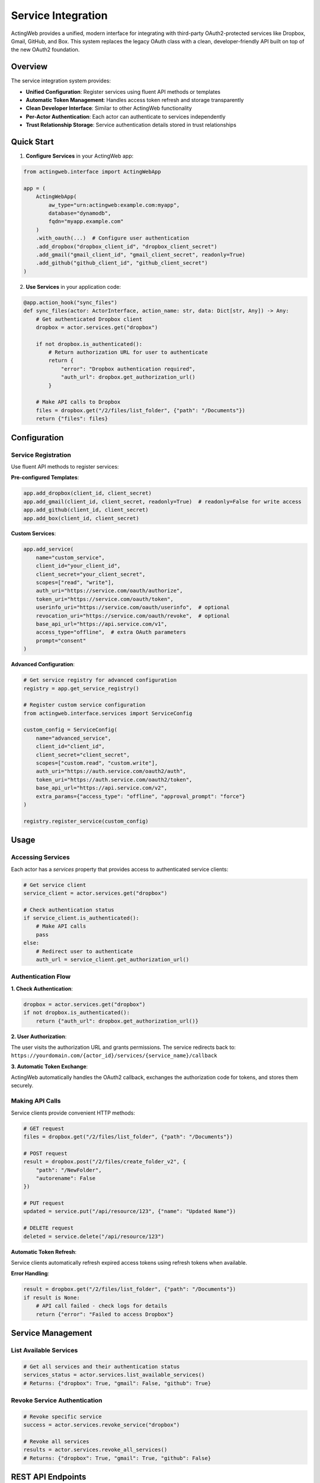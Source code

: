 ====================
Service Integration
====================

ActingWeb provides a unified, modern interface for integrating with third-party OAuth2-protected services like Dropbox, Gmail, GitHub, and Box. This system replaces the legacy OAuth class with a clean, developer-friendly API built on top of the new OAuth2 foundation.

Overview
========

The service integration system provides:

- **Unified Configuration**: Register services using fluent API methods or templates
- **Automatic Token Management**: Handles access token refresh and storage transparently
- **Clean Developer Interface**: Similar to other ActingWeb functionality
- **Per-Actor Authentication**: Each actor can authenticate to services independently
- **Trust Relationship Storage**: Service authentication details stored in trust relationships

Quick Start
===========

1. **Configure Services** in your ActingWeb app:

.. code-block:: python

    from actingweb.interface import ActingWebApp

    app = (
        ActingWebApp(
            aw_type="urn:actingweb:example.com:myapp",
            database="dynamodb",
            fqdn="myapp.example.com"
        )
        .with_oauth(...)  # Configure user authentication
        .add_dropbox("dropbox_client_id", "dropbox_client_secret")
        .add_gmail("gmail_client_id", "gmail_client_secret", readonly=True)
        .add_github("github_client_id", "github_client_secret")
    )

2. **Use Services** in your application code:

.. code-block:: python

    @app.action_hook("sync_files")
    def sync_files(actor: ActorInterface, action_name: str, data: Dict[str, Any]) -> Any:
        # Get authenticated Dropbox client
        dropbox = actor.services.get("dropbox")

        if not dropbox.is_authenticated():
            # Return authorization URL for user to authenticate
            return {
                "error": "Dropbox authentication required",
                "auth_url": dropbox.get_authorization_url()
            }

        # Make API calls to Dropbox
        files = dropbox.get("/2/files/list_folder", {"path": "/Documents"})
        return {"files": files}

Configuration
=============

Service Registration
-------------------

Use fluent API methods to register services:

**Pre-configured Templates**:

.. code-block:: python

    app.add_dropbox(client_id, client_secret)
    app.add_gmail(client_id, client_secret, readonly=True)  # readonly=False for write access
    app.add_github(client_id, client_secret)
    app.add_box(client_id, client_secret)

**Custom Services**:

.. code-block:: python

    app.add_service(
        name="custom_service",
        client_id="your_client_id",
        client_secret="your_client_secret",
        scopes=["read", "write"],
        auth_uri="https://service.com/oauth/authorize",
        token_uri="https://service.com/oauth/token",
        userinfo_uri="https://service.com/oauth/userinfo",  # optional
        revocation_uri="https://service.com/oauth/revoke",  # optional
        base_api_url="https://api.service.com/v1",
        access_type="offline",  # extra OAuth parameters
        prompt="consent"
    )

**Advanced Configuration**:

.. code-block:: python

    # Get service registry for advanced configuration
    registry = app.get_service_registry()

    # Register custom service configuration
    from actingweb.interface.services import ServiceConfig

    custom_config = ServiceConfig(
        name="advanced_service",
        client_id="client_id",
        client_secret="client_secret",
        scopes=["custom.read", "custom.write"],
        auth_uri="https://auth.service.com/oauth2/auth",
        token_uri="https://auth.service.com/oauth2/token",
        base_api_url="https://api.service.com/v2",
        extra_params={"access_type": "offline", "approval_prompt": "force"}
    )

    registry.register_service(custom_config)

Usage
=====

Accessing Services
------------------

Each actor has a `services` property that provides access to authenticated service clients:

.. code-block:: python

    # Get service client
    service_client = actor.services.get("dropbox")

    # Check authentication status
    if service_client.is_authenticated():
        # Make API calls
        pass
    else:
        # Redirect user to authenticate
        auth_url = service_client.get_authorization_url()

Authentication Flow
-------------------

**1. Check Authentication**:

.. code-block:: python

    dropbox = actor.services.get("dropbox")
    if not dropbox.is_authenticated():
        return {"auth_url": dropbox.get_authorization_url()}

**2. User Authorization**:

The user visits the authorization URL and grants permissions. The service redirects back to:
``https://yourdomain.com/{actor_id}/services/{service_name}/callback``

**3. Automatic Token Exchange**:

ActingWeb automatically handles the OAuth2 callback, exchanges the authorization code for tokens, and stores them securely.

Making API Calls
-----------------

Service clients provide convenient HTTP methods:

.. code-block:: python

    # GET request
    files = dropbox.get("/2/files/list_folder", {"path": "/Documents"})

    # POST request
    result = dropbox.post("/2/files/create_folder_v2", {
        "path": "/NewFolder",
        "autorename": False
    })

    # PUT request
    updated = service.put("/api/resource/123", {"name": "Updated Name"})

    # DELETE request
    deleted = service.delete("/api/resource/123")

**Automatic Token Refresh**:

Service clients automatically refresh expired access tokens using refresh tokens when available.

**Error Handling**:

.. code-block:: python

    result = dropbox.get("/2/files/list_folder", {"path": "/Documents"})
    if result is None:
        # API call failed - check logs for details
        return {"error": "Failed to access Dropbox"}

Service Management
==================

List Available Services
-----------------------

.. code-block:: python

    # Get all services and their authentication status
    services_status = actor.services.list_available_services()
    # Returns: {"dropbox": True, "gmail": False, "github": True}

Revoke Service Authentication
-----------------------------

.. code-block:: python

    # Revoke specific service
    success = actor.services.revoke_service("dropbox")

    # Revoke all services
    results = actor.services.revoke_all_services()
    # Returns: {"dropbox": True, "gmail": True, "github": False}

REST API Endpoints
==================

The service integration system automatically creates REST endpoints:

**Service OAuth2 Callback**:
``GET /{actor_id}/services/{service_name}/callback?code=...&state=...``

**Revoke Service Authentication**:
``DELETE /{actor_id}/services/{service_name}``

These endpoints are automatically configured in both Flask and FastAPI integrations.

Service Templates
=================

Pre-configured service templates are available for popular services:

Dropbox
-------

.. code-block:: python

    app.add_dropbox("client_id", "client_secret")

**Scopes**: ``files.content.read``, ``files.metadata.read``
**API Base URL**: ``https://api.dropboxapi.com``

Gmail
-----

.. code-block:: python

    app.add_gmail("client_id", "client_secret", readonly=True)

**Read-only Scopes**: ``https://www.googleapis.com/auth/gmail.readonly``
**Write Scopes**: ``https://www.googleapis.com/auth/gmail.modify``
**API Base URL**: ``https://www.googleapis.com/gmail/v1``

GitHub
------

.. code-block:: python

    app.add_github("client_id", "client_secret")

**Scopes**: ``repo``, ``user``
**API Base URL**: ``https://api.github.com``

Box
---

.. code-block:: python

    app.add_box("client_id", "client_secret")

**Scopes**: ``root_readwrite``
**API Base URL**: ``https://api.box.com/2.0``

Architecture
============

The service integration system consists of several components:

**ServiceConfig**: Type-safe configuration for OAuth2 services
**ServiceClient**: Handles authentication and API calls for a specific service
**ServiceRegistry**: Manages registered service configurations
**ActorServices**: Per-actor interface for accessing authenticated service clients
**ServicesHandler**: HTTP handler for OAuth2 callbacks and service management

**Token Storage**: Service authentication tokens are stored securely in ActingWeb's trust relationship system, providing per-actor isolation and proper security.

**Integration**: The system integrates seamlessly with both Flask and FastAPI, automatically registering the necessary routes for OAuth2 callbacks.


Security
========

**Token Storage**: Service tokens are stored in ActingWeb's trust relationship system, providing:

- Per-actor isolation
- Encrypted storage
- Secure token refresh
- Automatic cleanup on actor deletion

**OAuth2 Security**: Built on the same OAuth2 foundation as user authentication:

- State parameter validation
- CSRF protection
- Secure redirect URI validation
- Token revocation support

**Permissions**: Service access is tied to actor permissions and trust relationships, ensuring proper authorization controls.

Troubleshooting
===============

**Service Not Registered**:

.. code-block:: python

    service = actor.services.get("unknown_service")
    # Returns None if service not registered

**Authentication Failed**:

Check the service configuration and ensure redirect URIs match:

.. code-block:: python

    # Verify service is registered
    registry = app.get_service_registry()
    config = registry.get_service_config("dropbox")
    if not config or not config.is_enabled():
        # Service not properly configured

**Token Refresh Failed**:

Service clients automatically attempt token refresh. Check logs for refresh errors and ensure the service supports refresh tokens.

**API Call Failed**:

.. code-block:: python

    result = service.get("/api/endpoint")
    if result is None:
        # Check logs for HTTP errors, authentication issues, etc.

**Debugging**:

Enable debug logging to see detailed OAuth2 flows and API calls:

.. code-block:: python

    import logging
    logging.getLogger('actingweb').setLevel(logging.DEBUG)

This will log OAuth2 token exchanges, API requests, and error details for troubleshooting.